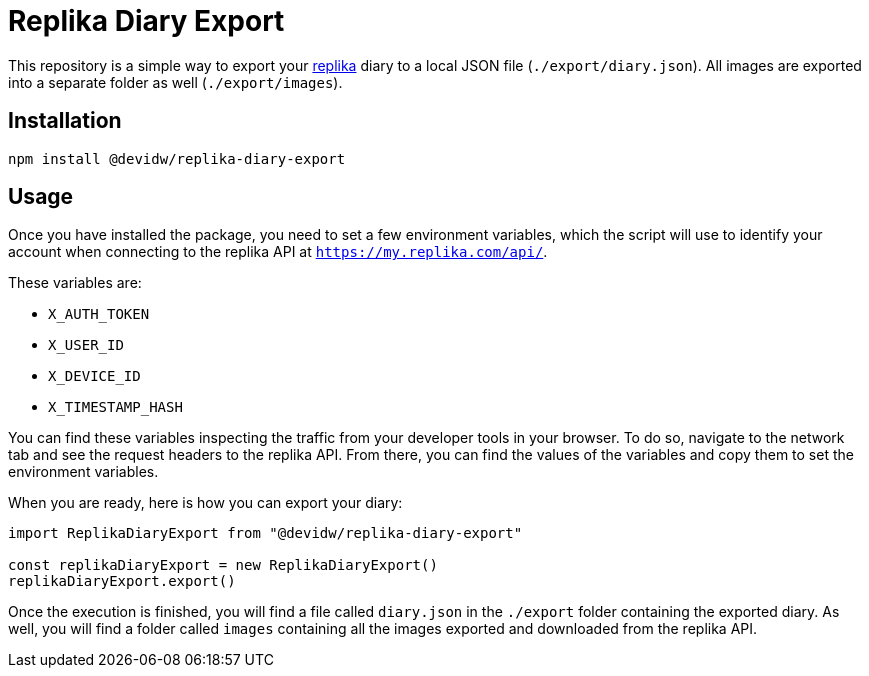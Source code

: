 = Replika Diary Export

This repository is a simple way to export your https://replika.com[replika] diary to a local JSON file (`./export/diary.json`). All images are exported into a separate folder as well (`./export/images`).


== Installation
[source]
----
npm install @devidw/replika-diary-export
----


== Usage
Once you have installed the package, you need to set a few environment variables, which the script will use to identify your account when connecting to the replika API at `https://my.replika.com/api/`.

These variables are:

* `X_AUTH_TOKEN`
* `X_USER_ID`
* `X_DEVICE_ID`
* `X_TIMESTAMP_HASH`

You can find these variables inspecting the traffic from your developer tools in your browser. To do so, navigate to the network tab and see the request headers to the replika API. From there, you can find the values of the variables and copy them to set the environment variables.

When you are ready, here is how you can export your diary:

[source,js]
----
import ReplikaDiaryExport from "@devidw/replika-diary-export"

const replikaDiaryExport = new ReplikaDiaryExport()
replikaDiaryExport.export()
----

Once the execution is finished, you will find a file called `diary.json` in the `./export` folder containing the exported diary. As well, you will find a folder called `images` containing all the images exported and downloaded from the replika API.